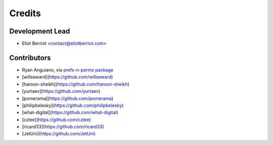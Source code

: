 =======
Credits
=======

Development Lead
----------------

* Eliot Berriot <contact@eliotberriot.com>

Contributors
------------

* Ryan Anguiano, via `prefs-n-perms package <https://github.com/revpoint/prefs-n-perms>`_
* [willseward](https://github.com/willseward)
* [haroon-sheikh](https://github.com/haroon-sheikh)
* [yurtaev](https://github.com/yurtaev)
* [pomerama](https://github.com/pomerama)
* [philipbelesky](https://github.com/philipbelesky)
* [what-digital](https://github.com/what-digital)
* [czlee](https://github.com/czlee)
* [ricard33](https://github.com/ricard33)
* [JetUni](https://github.com/JetUni)
